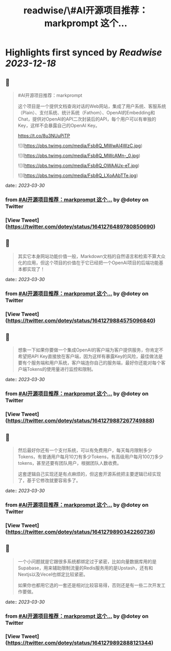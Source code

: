 :PROPERTIES:
:title: readwise/\#AI开源项目推荐：markprompt 这个...
:END:

:PROPERTIES:
:author: [[dotey on Twitter]]
:full-title: "\#AI开源项目推荐：markprompt 这个..."
:category: [[tweets]]
:url: https://twitter.com/dotey/status/1641276489780850690
:image-url: https://pbs.twimg.com/profile_images/561086911561736192/6_g58vEs.jpeg
:END:

* Highlights first synced by [[Readwise]] [[2023-12-18]]
** 📌
#+BEGIN_QUOTE
#AI开源项目推荐：markprompt

这个项目是一个提供文档查询对话的Web网站，集成了用户系统、客服系统（Plain）、支付系统、统计系统（Fathom）、OpenAI的Embedding和Chat，提供对OpenAI的API二次封装后的API，每个用户可以有单独的Key，这样不会暴露自己的OpenAI Key。

https://t.co/8u3NUuPiTP 

![](https://pbs.twimg.com/media/Fsb8Q_MWwAI4WzC.jpg) 

![](https://pbs.twimg.com/media/Fsb8Q_MWcAMn-_0.jpg) 

![](https://pbs.twimg.com/media/Fsb8Q_OWAAUx-eT.jpg) 

![](https://pbs.twimg.com/media/Fsb8Q_LXoAAbTTe.jpg) 
#+END_QUOTE
    date:: [[2023-03-30]]
*** from _#AI开源项目推荐：markprompt 这个..._ by @dotey on Twitter
*** [View Tweet](https://twitter.com/dotey/status/1641276489780850690)
** 📌
#+BEGIN_QUOTE
其实它本身网站功能价值一般，Markdown文档的自然语言和检索不算大众化的应用，但这个项目的价值在于它已经把一个OpenAI项目的后端功能基本都实现了！ 
#+END_QUOTE
    date:: [[2023-03-30]]
*** from _#AI开源项目推荐：markprompt 这个..._ by @dotey on Twitter
*** [View Tweet](https://twitter.com/dotey/status/1641279884575096840)
** 📌
#+BEGIN_QUOTE
想象一下如果你要做一个集成OpenAI的客户端为客户提供服务，你肯定不希望把API Key直接放在客户端，因为这样有暴露Key的风险，最佳做法是要有个服务端和用户系统，客户端连你自己的服务端，最好你还能对每个客户端Tokens的使用量进行监控和限制。 
#+END_QUOTE
    date:: [[2023-03-30]]
*** from _#AI开源项目推荐：markprompt 这个..._ by @dotey on Twitter
*** [View Tweet](https://twitter.com/dotey/status/1641279887267749888)
** 📌
#+BEGIN_QUOTE
然后最好你还有一个支付系统，可以有免费用户，每天每月限制多少Tokens，有普通用户每月10刀有多少Tokens，有高级用户每月100刀多少tokens，甚至还要有团队用户，根据团队人数收费。

这套逻辑自己实现还是有点麻烦的，但这套开源系统把主要逻辑已经实现了，基于它修改就要容易多了。 
#+END_QUOTE
    date:: [[2023-03-30]]
*** from _#AI开源项目推荐：markprompt 这个..._ by @dotey on Twitter
*** [View Tweet](https://twitter.com/dotey/status/1641279890342260736)
** 📌
#+BEGIN_QUOTE
一个小问题就是它跟很多系统都绑定过于紧密，比如向量数据库用的是Supabase，用来辅助限制流量的Redis服务用的是Upstash，还有和Nextjs以及Vecel也绑定比较紧密。

如果你也都用它选的一套还是相对比较容易得，否则还是有一些二次开发工作要做。 
#+END_QUOTE
    date:: [[2023-03-30]]
*** from _#AI开源项目推荐：markprompt 这个..._ by @dotey on Twitter
*** [View Tweet](https://twitter.com/dotey/status/1641279892888121344)